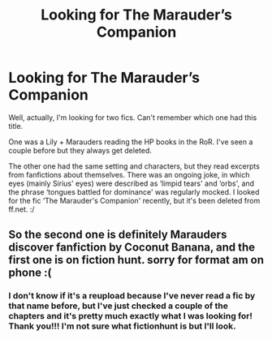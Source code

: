 #+TITLE: Looking for The Marauder’s Companion

* Looking for The Marauder’s Companion
:PROPERTIES:
:Author: MeganiumConnie
:Score: 3
:DateUnix: 1542291927.0
:DateShort: 2018-Nov-15
:FlairText: Fic Search
:END:
Well, actually, I'm looking for two fics. Can't remember which one had this title.

One was a Lily + Marauders reading the HP books in the RoR. I've seen a couple before but they always get deleted.

The other one had the same setting and characters, but they read excerpts from fanfictions about themselves. There was an ongoing joke, in which eyes (mainly Sirius' eyes) were described as ‘limpid tears' and ‘orbs', and the phrase ‘tongues battled for dominance' was regularly mocked. I looked for the fic ‘The Marauder's Companion' recently, but it's been deleted from ff.net. :/


** So the second one is definitely Marauders discover fanfiction by Coconut Banana, and the first one is on fiction hunt. sorry for format am on phone :(
:PROPERTIES:
:Author: blackhole_124
:Score: 3
:DateUnix: 1542293633.0
:DateShort: 2018-Nov-15
:END:

*** I don't know if it's a reupload because I've never read a fic by that name before, but I've just checked a couple of the chapters and it's pretty much exactly what I was looking for! Thank you!!! I'm not sure what fictionhunt is but I'll look.
:PROPERTIES:
:Author: MeganiumConnie
:Score: 2
:DateUnix: 1542311458.0
:DateShort: 2018-Nov-15
:END:
